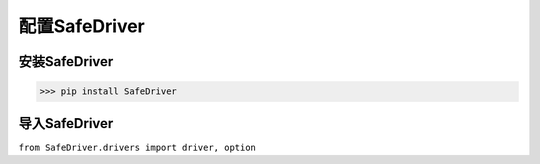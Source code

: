 ================
配置SafeDriver
================

安装SafeDriver
================
>>> pip install SafeDriver

导入SafeDriver
===============
``from SafeDriver.drivers import driver, option``

